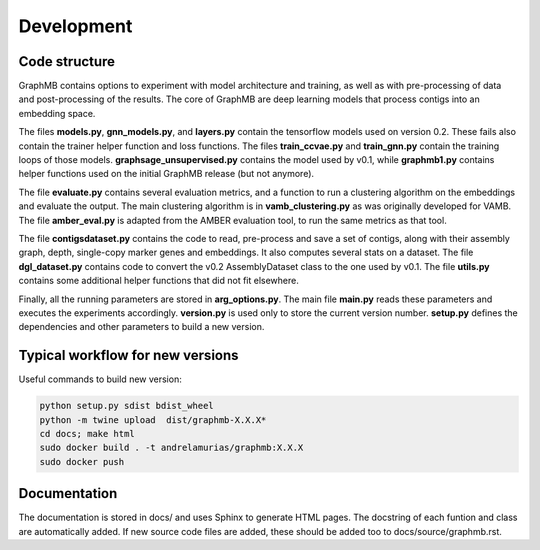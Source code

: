 Development
===========

Code structure
****************

GraphMB contains options to experiment with model architecture and training, 
as well as with pre-processing of data and post-processing of the results.
The core of GraphMB are deep learning models that process contigs into an 
embedding space.

The files **models.py**, **gnn_models.py**, and **layers.py** contain the 
tensorflow models used on version 0.2. 
These fails also contain the trainer helper function and loss functions.
The files **train_ccvae.py** and **train_gnn.py** contain the training loops of those models.
**graphsage_unsupervised.py** contains the model used by v0.1, while **graphmb1.py**
contains helper functions used on the initial GraphMB release (but not anymore).

The file **evaluate.py** contains several evaluation metrics, and a function to
run a clustering algorithm on the embeddings and evaluate the output.
The main clustering algorithm is in **vamb_clustering.py** as was originally developed
for VAMB. The file **amber_eval.py** is adapted from the AMBER evaluation tool, to run
the same metrics as that tool. 

The file **contigsdataset.py** contains the code to read, pre-process and save a
set of contigs, along with their assembly graph, depth, single-copy marker genes 
and embeddings. It also computes several stats on a dataset.
The file **dgl_dataset.py** contains code to convert the v0.2 AssemblyDataset class
to the one used by v0.1.
The file **utils.py** contains some additional helper functions that did not fit 
elsewhere. 

Finally, all the running parameters are stored in **arg_options.py**.
The main file **main.py** reads these parameters and executes the experiments
accordingly. **version.py** is used only to store the current version number.
**setup.py** defines the dependencies and other parameters to build a new version.



Typical workflow for new versions
**********************************
Useful commands to build new version:

.. code-block:: bash

    python setup.py sdist bdist_wheel
    python -m twine upload  dist/graphmb-X.X.X*
    cd docs; make html
    sudo docker build . -t andrelamurias/graphmb:X.X.X
    sudo docker push


Documentation
****************
The documentation is stored in docs/ and uses Sphinx to generate HTML pages.
The docstring of each funtion and class are automatically added. If new source 
code files are added, these should be added too to docs/source/graphmb.rst.
